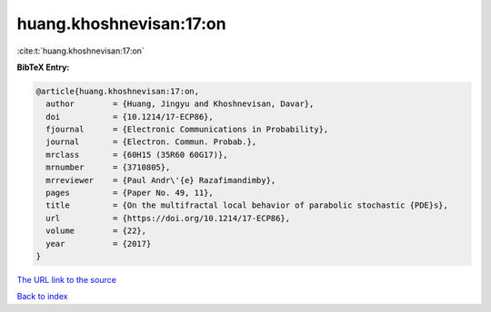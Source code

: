 huang.khoshnevisan:17:on
========================

:cite:t:`huang.khoshnevisan:17:on`

**BibTeX Entry:**

.. code-block:: bibtex

   @article{huang.khoshnevisan:17:on,
     author        = {Huang, Jingyu and Khoshnevisan, Davar},
     doi           = {10.1214/17-ECP86},
     fjournal      = {Electronic Communications in Probability},
     journal       = {Electron. Commun. Probab.},
     mrclass       = {60H15 (35R60 60G17)},
     mrnumber      = {3710805},
     mrreviewer    = {Paul Andr\'{e} Razafimandimby},
     pages         = {Paper No. 49, 11},
     title         = {On the multifractal local behavior of parabolic stochastic {PDE}s},
     url           = {https://doi.org/10.1214/17-ECP86},
     volume        = {22},
     year          = {2017}
   }
`The URL link to the source <https://doi.org/10.1214/17-ECP86>`_


`Back to index <../By-Cite-Keys.html>`_
